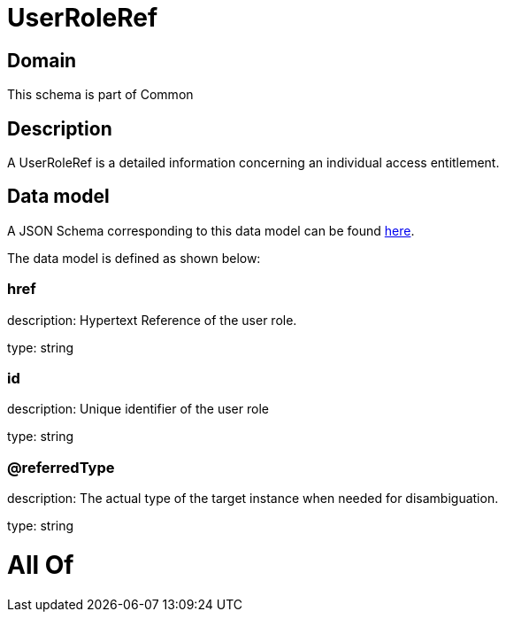 = UserRoleRef

[#domain]
== Domain

This schema is part of Common

[#description]
== Description

A UserRoleRef is a detailed information concerning an individual access entitlement.


[#data_model]
== Data model

A JSON Schema corresponding to this data model can be found https://tmforum.org[here].

The data model is defined as shown below:


=== href
description: Hypertext Reference of the user role.

type: string


=== id
description: Unique identifier of the user role

type: string


=== @referredType
description: The actual type of the target instance when needed for disambiguation.

type: string


= All Of 
